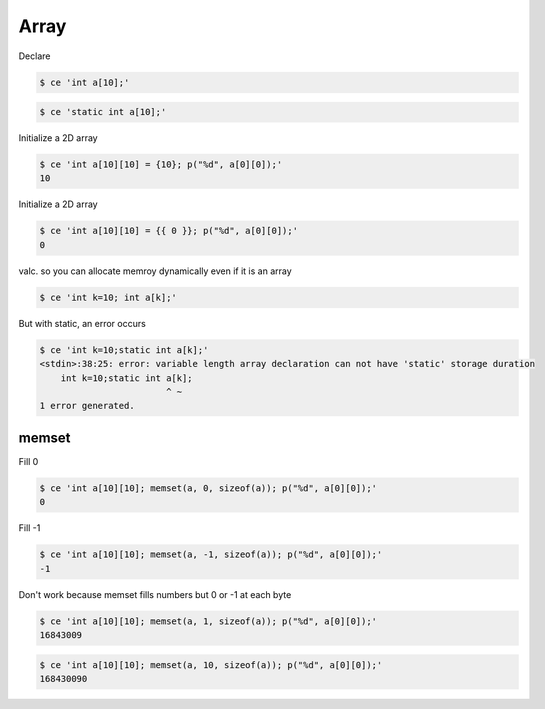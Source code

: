 
=============
 Array 
=============

Declare


.. code-block:: sh

    $ ce 'int a[10];'
    



.. code-block:: sh

    $ ce 'static int a[10];'
    

Initialize a 2D array


.. code-block:: sh

    $ ce 'int a[10][10] = {10}; p("%d", a[0][0]);'
    10

Initialize a 2D array


.. code-block:: sh

    $ ce 'int a[10][10] = {{ 0 }}; p("%d", a[0][0]);'
    0

valc. so you can allocate memroy dynamically even if it is an array


.. code-block:: sh

    $ ce 'int k=10; int a[k];'
    

But with static, an error occurs


.. code-block:: sh

    $ ce 'int k=10;static int a[k];'
    <stdin>:38:25: error: variable length array declaration can not have 'static' storage duration
        int k=10;static int a[k];
                            ^ ~
    1 error generated.
    



memset
======

Fill 0


.. code-block:: sh

    $ ce 'int a[10][10]; memset(a, 0, sizeof(a)); p("%d", a[0][0]);'
    0

Fill -1


.. code-block:: sh

    $ ce 'int a[10][10]; memset(a, -1, sizeof(a)); p("%d", a[0][0]);'
    -1

Don't work because memset fills numbers but 0 or -1 at each byte


.. code-block:: sh

    $ ce 'int a[10][10]; memset(a, 1, sizeof(a)); p("%d", a[0][0]);'
    16843009



.. code-block:: sh

    $ ce 'int a[10][10]; memset(a, 10, sizeof(a)); p("%d", a[0][0]);'
    168430090


